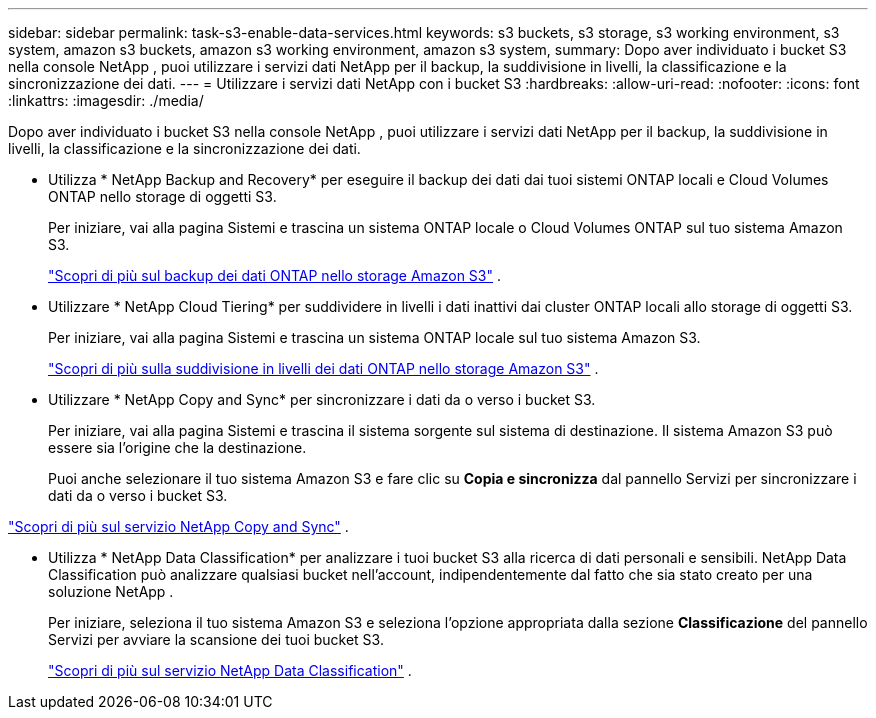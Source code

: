 ---
sidebar: sidebar 
permalink: task-s3-enable-data-services.html 
keywords: s3 buckets, s3 storage, s3 working environment, s3 system, amazon s3 buckets, amazon s3 working environment, amazon s3 system, 
summary: Dopo aver individuato i bucket S3 nella console NetApp , puoi utilizzare i servizi dati NetApp per il backup, la suddivisione in livelli, la classificazione e la sincronizzazione dei dati. 
---
= Utilizzare i servizi dati NetApp con i bucket S3
:hardbreaks:
:allow-uri-read: 
:nofooter: 
:icons: font
:linkattrs: 
:imagesdir: ./media/


[role="lead"]
Dopo aver individuato i bucket S3 nella console NetApp , puoi utilizzare i servizi dati NetApp per il backup, la suddivisione in livelli, la classificazione e la sincronizzazione dei dati.

* Utilizza * NetApp Backup and Recovery* per eseguire il backup dei dati dai tuoi sistemi ONTAP locali e Cloud Volumes ONTAP nello storage di oggetti S3.
+
Per iniziare, vai alla pagina Sistemi e trascina un sistema ONTAP locale o Cloud Volumes ONTAP sul tuo sistema Amazon S3.

+
https://docs.netapp.com/us-en/data-services-backup-recovery/concept-ontap-backup-to-cloud.html["Scopri di più sul backup dei dati ONTAP nello storage Amazon S3"^] .

* Utilizzare * NetApp Cloud Tiering* per suddividere in livelli i dati inattivi dai cluster ONTAP locali allo storage di oggetti S3.
+
Per iniziare, vai alla pagina Sistemi e trascina un sistema ONTAP locale sul tuo sistema Amazon S3.

+
https://docs.netapp.com/us-en/data-services-cloud-tiering/task-tiering-onprem-aws.html["Scopri di più sulla suddivisione in livelli dei dati ONTAP nello storage Amazon S3"^] .

* Utilizzare * NetApp Copy and Sync* per sincronizzare i dati da o verso i bucket S3.
+
Per iniziare, vai alla pagina Sistemi e trascina il sistema sorgente sul sistema di destinazione.  Il sistema Amazon S3 può essere sia l'origine che la destinazione.

+
Puoi anche selezionare il tuo sistema Amazon S3 e fare clic su *Copia e sincronizza* dal pannello Servizi per sincronizzare i dati da o verso i bucket S3.



https://docs.netapp.com/us-en/data-services-copy-sync/concept-cloud-sync.html["Scopri di più sul servizio NetApp Copy and Sync"^] .

* Utilizza * NetApp Data Classification* per analizzare i tuoi bucket S3 alla ricerca di dati personali e sensibili.  NetApp Data Classification può analizzare qualsiasi bucket nell'account, indipendentemente dal fatto che sia stato creato per una soluzione NetApp .
+
Per iniziare, seleziona il tuo sistema Amazon S3 e seleziona l'opzione appropriata dalla sezione *Classificazione* del pannello Servizi per avviare la scansione dei tuoi bucket S3.

+
https://docs.netapp.com/us-en/data-services-classification/task-scanning-s3.html["Scopri di più sul servizio NetApp Data Classification"^] .


